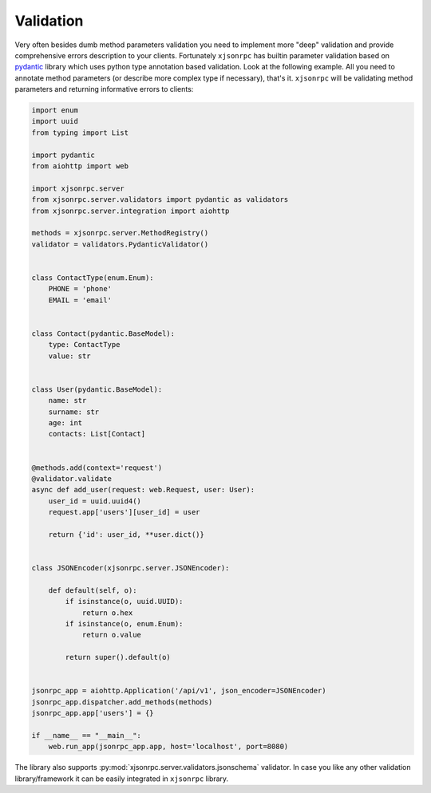 .. _validation:

Validation
==========


Very often besides dumb method parameters validation you need to implement more "deep" validation and provide
comprehensive errors description to your clients. Fortunately ``xjsonrpc`` has builtin parameter validation based on
`pydantic <https://pydantic-docs.helpmanual.io/>`_ library which uses python type annotation based validation.
Look at the following example. All you need to annotate method parameters (or describe more complex type if necessary),
that's it. ``xjsonrpc`` will be validating method parameters and returning informative errors to clients:

.. code-block:: python

    import enum
    import uuid
    from typing import List

    import pydantic
    from aiohttp import web

    import xjsonrpc.server
    from xjsonrpc.server.validators import pydantic as validators
    from xjsonrpc.server.integration import aiohttp

    methods = xjsonrpc.server.MethodRegistry()
    validator = validators.PydanticValidator()


    class ContactType(enum.Enum):
        PHONE = 'phone'
        EMAIL = 'email'


    class Contact(pydantic.BaseModel):
        type: ContactType
        value: str


    class User(pydantic.BaseModel):
        name: str
        surname: str
        age: int
        contacts: List[Contact]


    @methods.add(context='request')
    @validator.validate
    async def add_user(request: web.Request, user: User):
        user_id = uuid.uuid4()
        request.app['users'][user_id] = user

        return {'id': user_id, **user.dict()}


    class JSONEncoder(xjsonrpc.server.JSONEncoder):

        def default(self, o):
            if isinstance(o, uuid.UUID):
                return o.hex
            if isinstance(o, enum.Enum):
                return o.value

            return super().default(o)


    jsonrpc_app = aiohttp.Application('/api/v1', json_encoder=JSONEncoder)
    jsonrpc_app.dispatcher.add_methods(methods)
    jsonrpc_app.app['users'] = {}

    if __name__ == "__main__":
        web.run_app(jsonrpc_app.app, host='localhost', port=8080)


The library also supports :py:mod:`xjsonrpc.server.validators.jsonschema` validator. In case you like any other
validation library/framework it can be easily integrated in ``xjsonrpc`` library.
